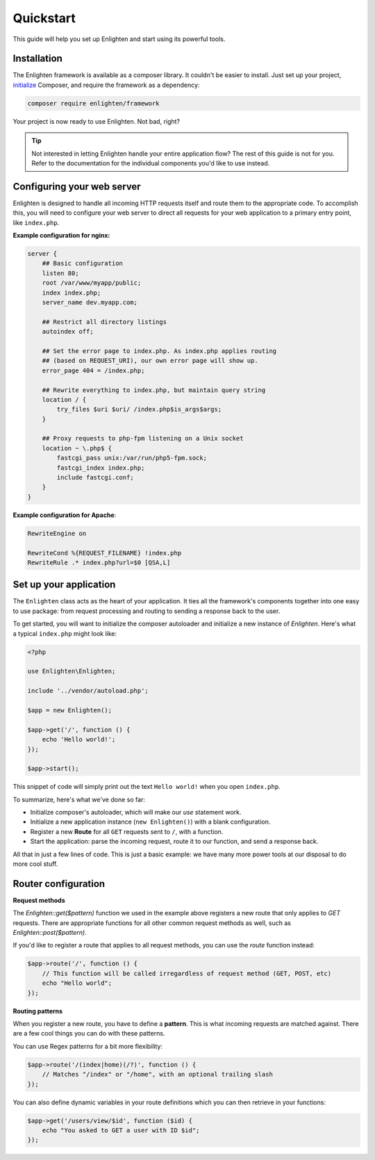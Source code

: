 Quickstart
==========
This guide will help you set up Enlighten and start using its powerful tools.

Installation
^^^^^^^^^^^^
The Enlighten framework is available as a composer library. It couldn't be easier to install. Just set up your project, initialize_ Composer, and require the framework as a dependency:

.. _initialize: https://getcomposer.org/doc/00-intro.md

.. code-block:: bash

    composer require enlighten/framework
    
Your project is now ready to use Enlighten. Not bad, right?

.. tip::

    Not interested in letting Enlighten handle your entire application flow? The rest of this guide is not for you. Refer to the documentation for the individual components you'd like to use instead.

Configuring your web server
^^^^^^^^^^^^^^^^^^^^^^^^^^^
Enlighten is designed to handle all incoming HTTP requests itself and route them to the appropriate code. To accomplish this, you will need to configure your web server to direct all requests for your web application to a primary entry point, like ``index.php``.

**Example configuration for nginx:**

.. code-block:: nginx

    server {
        ## Basic configuration
        listen 80;
        root /var/www/myapp/public;
        index index.php;
        server_name dev.myapp.com;

        ## Restrict all directory listings
        autoindex off;

        ## Set the error page to index.php. As index.php applies routing
        ## (based on REQUEST_URI), our own error page will show up.
        error_page 404 = /index.php;

        ## Rewrite everything to index.php, but maintain query string
        location / {
            try_files $uri $uri/ /index.php$is_args$args;
        }

        ## Proxy requests to php-fpm listening on a Unix socket
        location ~ \.php$ {
            fastcgi_pass unix:/var/run/php5-fpm.sock;
            fastcgi_index index.php;
            include fastcgi.conf;
        }
    }

**Example configuration for Apache**:

.. code-block:: apache

    RewriteEngine on

    RewriteCond %{REQUEST_FILENAME} !index.php
    RewriteRule .* index.php?url=$0 [QSA,L]



Set up your application
^^^^^^^^^^^^^^^^^^^^^^^
The ``Enlighten`` class acts as the heart of your application. It ties all the framework's components together into one easy to use package: from request processing and routing to sending a response back to the user.
    
To get started, you will want to initialize the composer autoloader and initialize a new instance of `Enlighten`. Here's what a typical ``index.php`` might look like:

.. code-block:: php

    <?php

    use Enlighten\Enlighten;

    include '../vendor/autoload.php';

    $app = new Enlighten();

    $app->get('/', function () {
        echo 'Hello world!';
    });

    $app->start();
    
This snippet of code will simply print out the text ``Hello world!`` when you open ``index.php``.

To summarize, here's what we've done so far:

- Initialize composer's autoloader, which will make our `use` statement work.
- Initialize a new application instance (``new Enlighten()``) with a blank configuration.
- Register a new **Route** for all ``GET`` requests sent to ``/``, with a function.
- Start the application: parse the incoming request, route it to our function, and send a response back.

All that in just a few lines of code. This is just a basic example: we have many more power tools at our disposal to do more cool stuff.
 
Router configuration
^^^^^^^^^^^^^^^^^^^^
**Request methods**

The `Enlighten::get($pattern)` function we used in the example above registers a new route that only applies to `GET` requests. There are appropriate functions for all other common request methods as well, such as `Enlighten::post($pattern)`.

If you'd like to register a route that applies to all request methods, you can use the `route` function instead:

.. code-block:: php

    $app->route('/', function () {
        // This function will be called irregardless of request method (GET, POST, etc)
        echo "Hello world";
    });
    
**Routing patterns**

When you register a new route, you have to define a **pattern**. This is what incoming requests are matched against. There are a few cool things you can do with these patterns.

You can use Regex patterns for a bit more flexibility:

.. code-block:: php

    $app->route('/(index|home)(/?)', function () {
        // Matches "/index" or "/home", with an optional trailing slash
    });
    
You can also define dynamic variables in your route definitions which you can then retrieve in your functions:

.. code-block:: php

    $app->get('/users/view/$id', function ($id) {
        echo "You asked to GET a user with ID $id";
    });
    

